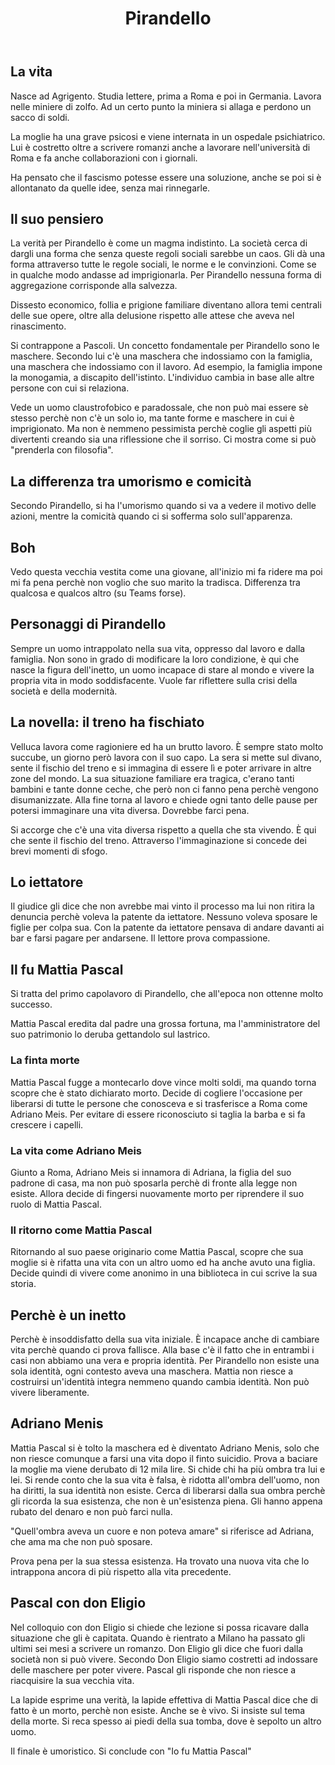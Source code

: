 #+title: Pirandello
#+created: <2022-04-29 Fri>

** La vita
Nasce ad Agrigento. Studia lettere, prima a Roma e poi in Germania. Lavora
nelle miniere di zolfo. Ad un certo punto la miniera si allaga e perdono
un sacco di soldi.

La moglie ha una grave psicosi e viene internata in un ospedale psichiatrico.
Lui è costretto oltre a scrivere romanzi anche a lavorare nell'università
di Roma e fa anche collaborazioni con i giornali.

Ha pensato che il fascismo potesse essere una soluzione, anche se poi si
è allontanato da quelle idee, senza mai rinnegarle.

** Il suo pensiero
La verità per Pirandello è come un magma indistinto. La società cerca di
dargli una forma che senza queste regoli sociali sarebbe un caos.
Gli dà una forma attraverso tutte le regole sociali, le norme e le convinzioni.
Come se in qualche modo andasse ad imprigionarla. Per Pirandello
nessuna forma di aggregazione corrisponde alla salvezza.

Dissesto economico, follia e prigione familiare diventano allora temi
centrali delle sue opere, oltre alla delusione rispetto alle attese che
aveva nel rinascimento.

Si contrappone a Pascoli. Un concetto fondamentale per Pirandello sono le
maschere. Secondo lui c'è una maschera che indossiamo con la famiglia, una
maschera che indossiamo con il lavoro. Ad esempio, la famiglia impone la
monogamia, a discapito dell'istinto.
L'individuo cambia in base alle altre persone con cui si relaziona.

Vede un uomo claustrofobico e paradossale, che non può mai essere sè stesso
perchè non c'è un solo io, ma tante forme e maschere in cui
è imprigionato. Ma non è nemmeno pessimista perchè coglie gli aspetti
più divertenti creando sia una riflessione che il sorriso.
Ci mostra come si può "prenderla con filosofia".

** La differenza tra umorismo e comicità
Secondo Pirandello, si ha l'umorismo quando si va a vedere il motivo delle azioni,
mentre la comicità quando ci si sofferma solo sull'apparenza.

** Boh
Vedo questa vecchia vestita come una giovane, all'inizio mi fa ridere ma
poi mi fa pena perchè non voglio che suo marito la tradisca.
Differenza tra qualcosa e qualcos altro (su Teams forse).

** Personaggi di Pirandello
Sempre un uomo intrappolato nella sua vita, oppresso dal lavoro e dalla famiglia.
Non sono in grado di modificare la loro condizione, è qui che nasce la figura
dell'inetto, un uomo incapace di stare al mondo e vivere la propria vita in modo
soddisfacente.
Vuole far riflettere sulla crisi della società e della modernità.

** La novella: il treno ha fischiato
Velluca lavora come ragioniere ed ha un brutto lavoro. È sempre stato molto succube,
un giorno però lavora con il suo capo. La sera si mette sul divano, sente il fischio
del treno e si immagina di essere lì e poter arrivare in altre zone del mondo.
La sua situazione familiare era tragica, c'erano tanti bambini e tante donne ceche,
che però non ci fanno pena perchè vengono disumanizzate.
Alla fine torna al lavoro e chiede ogni tanto delle pause per potersi immaginare
una vita diversa. Dovrebbe farci pena.

Si accorge che c'è una vita diversa rispetto a quella che sta vivendo. È qui che sente
il fischio del treno.
Attraverso l'immaginazione si concede dei brevi momenti di sfogo.

** Lo iettatore
Il giudice gli dice che non avrebbe mai vinto il processo ma lui non ritira la denuncia
perchè voleva la patente da iettatore. Nessuno voleva sposare le figlie per colpa sua.
Con la patente da iettatore pensava di andare davanti ai bar e farsi pagare per andarsene.
Il lettore prova compassione.

** Il fu Mattia Pascal
Si tratta del primo capolavoro di Pirandello, che all'epoca non ottenne molto successo.

Mattia Pascal eredita dal padre una grossa fortuna, ma l'amministratore del suo patrimonio
lo deruba gettandolo sul lastrico.

*** La finta morte
Mattia Pascal fugge a montecarlo dove vince molti soldi, ma quando torna scopre che è
stato dichiarato morto. Decide di cogliere l'occasione per liberarsi di tutte le persone
che conosceva e si trasferisce a Roma come Adriano Meis. Per evitare di essere riconosciuto
si taglia la barba e si fa crescere i capelli.

*** La vita come Adriano Meis
Giunto a Roma, Adriano Meis si innamora di Adriana, la figlia del suo padrone di casa, ma non
può sposarla perchè di fronte alla legge non esiste. Allora decide di fingersi nuovamente
morto per riprendere il suo ruolo di Mattia Pascal.

*** Il ritorno come Mattia Pascal
Ritornando al suo paese originario come Mattia Pascal, scopre che sua moglie si è rifatta
una vita con un altro uomo ed ha anche avuto una figlia. Decide quindi di vivere come
anonimo in una biblioteca in cui scrive la sua storia.


** Perchè è un inetto
Perchè è insoddisfatto della sua vita iniziale. È incapace anche di cambiare vita perchè quando
ci prova fallisce. Alla base c'è il fatto che in entrambi i casi non abbiamo una vera e propria
identità. Per Pirandello non esiste una sola identità, ogni contesto aveva una maschera. Mattia
non riesce a costruirsi un'identità integra nemmeno quando cambia identità.
Non può vivere liberamente.

** Adriano Menis
Mattia Pascal si è tolto la maschera ed è diventato Adriano Menis, solo che non riesce comunque
a farsi una vita dopo il finto suicidio.
Prova a baciare la moglie ma viene derubato di 12 mila lire.
Si chide chi ha più ombra tra lui e lei. Si rende conto che la sua vita è falsa, è ridotta
all'ombra dell'uomo, non ha diritti, la sua identità non esiste.
Cerca di liberarsi dalla sua ombra perchè gli ricorda la sua esistenza, che non è un'esistenza
piena. Gli hanno appena rubato del denaro e non può farci nulla.

"Quell'ombra aveva un cuore e non poteva amare" si riferisce ad Adriana, che ama ma che non può
sposare.

Prova pena per la sua stessa esistenza. Ha trovato una nuova vita che lo intrappona ancora di più
rispetto alla vita precedente.

** Pascal con don Eligio
Nel colloquio con don Eligio si chiede che lezione si possa ricavare dalla situazione che gli è
capitata. Quando è rientrato a Milano ha passato gli ultimi sei mesi a scrivere un romanzo.
Don Eligio gli dice che fuori dalla società non si può vivere. Secondo Don Eligio siamo costretti
ad indossare delle maschere per poter vivere. Pascal gli risponde che non riesce a riacquisire la sua
vecchia vita.

La lapide esprime una verità, la lapide effettiva di Mattia Pascal dice che di fatto è un morto, perchè
non esiste. Anche se è vivo. Si insiste sul tema della morte. Si reca spesso ai piedi della sua tomba,
dove è sepolto un altro uomo.

Il finale è umoristico. Si conclude con "Io fu Mattia Pascal"

